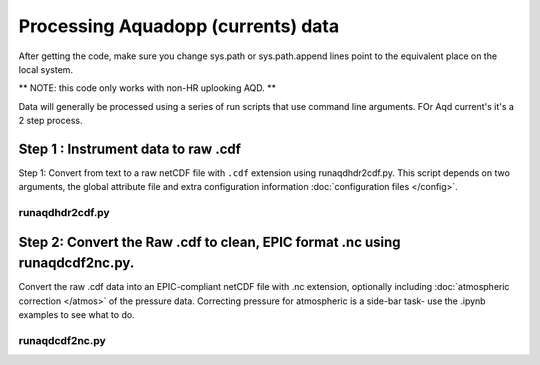 Processing Aquadopp (currents) data
***********************************

After getting the code, make sure you change sys.path or sys.path.append lines point to the equivalent place on the local system.

** NOTE: this code only works with non-HR uplooking AQD. **

Data will generally be processed using a series of run scripts that use command line arguments.  FOr Aqd current's it's a 2 step process. 

Step 1 : Instrument data to raw .cdf
===========================

Step 1: Convert from text to a raw netCDF file with ``.cdf`` extension using runaqdhdr2cdf.py. This script 
depends on two arguments, the global attribute file and extra configuration information :doc:`configuration files </config>`.

runaqdhdr2cdf.py
----------------

.. argparse::
   :ref: stglib.core.cmd.aqdhdr2cdf_parser
   :prog: runaqdhdr2cdf.py

Step 2: Convert the Raw .cdf to clean, EPIC format .nc using runaqdcdf2nc.py. 
=====================

Convert the raw .cdf data into an EPIC-compliant netCDF file with .nc extension, optionally including :doc:`atmospheric correction </atmos>` of the pressure data.  Correcting pressure for atmospheric is a side-bar task- use the .ipynb examples to see what to do.

runaqdcdf2nc.py
---------------

.. argparse::
   :ref: stglib.core.cmd.aqdcdf2nc_parser
   :prog: runaqdcdf2nc.py

